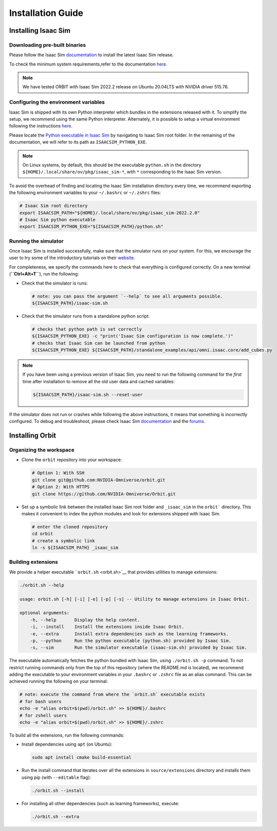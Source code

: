 Installation Guide
===================

.. image:: https://img.shields.io/badge/IsaacSim-2022.2.0-brightgreen.svg
   :target: https://developer.nvidia.com/isaac-sim
   :alt: IsaacSim 2022.2.0

.. image:: https://img.shields.io/badge/python-3.7-blue.svg
   :target: https://www.python.org/downloads/release/python-370/
   :alt: Python 3.7

.. image:: https://img.shields.io/badge/platform-linux--64-lightgrey.svg
   :target: https://releases.ubuntu.com/20.04/
   :alt: Ubuntu 20.04


Installing Isaac Sim
--------------------

Downloading pre-built binaries
~~~~~~~~~~~~~~~~~~~~~~~~~~~~~~

Please follow the Isaac Sim
`documentation <https://docs.omniverse.nvidia.com/app_isaacsim/app_isaacsim/install_workstation.html>`__
to install the latest Isaac Sim release.

To check the minimum system requirements,refer to the documentation
`here <https://docs.omniverse.nvidia.com/app_isaacsim/app_isaacsim/requirements.html>`__.

.. note::
	We have tested ORBIT with Isaac Sim 2022.2 release on Ubuntu
	20.04LTS with NVIDIA driver 515.76.

Configuring the environment variables
~~~~~~~~~~~~~~~~~~~~~~~~~~~~~~~~~~~~~

Isaac Sim is shipped with its own Python interpreter which bundles in
the extensions released with it. To simplify the setup, we recommend
using the same Python interpreter. Alternately, it is possible to setup
a virtual environment following the instructions
`here <https://docs.omniverse.nvidia.com/app_isaacsim/app_isaacsim/install_python.html>`__.

Please locate the `Python executable in Isaac
Sim <https://docs.omniverse.nvidia.com/app_isaacsim/app_isaacsim/install_python.html>`__
by navigating to Isaac Sim root folder. In the remaining of the
documentation, we will refer to its path as ``ISAACSIM_PYTHON_EXE``.

.. note::
	On Linux systems, by default, this should be the executable ``python.sh`` in the directory
	``${HOME}/.local/share/ov/pkg/isaac_sim-*``, with ``*`` corresponding to the Isaac Sim version.

To avoid the overhead of finding and locating the Isaac Sim installation
directory every time, we recommend exporting the following environment
variables to your ``~/.bashrc`` or ``~/.zshrc`` files:

.. code:: bash

   # Isaac Sim root directory
   export ISAACSIM_PATH="${HOME}/.local/share/ov/pkg/isaac_sim-2022.2.0"
   # Isaac Sim python executable
   export ISAACSIM_PYTHON_EXE="${ISAACSIM_PATH}/python.sh"

Running the simulator
~~~~~~~~~~~~~~~~~~~~~

Once Isaac Sim is installed successfully, make sure that the simulator runs on your
system. For this, we encourage the user to try some of the introductory
tutorials on their `website <https://docs.omniverse.nvidia.com/app_isaacsim/app_isaacsim/tutorial_intro_interface.html>`__.

For completeness, we specify the commands here to check that everything is configured correctly.
On a new terminal (**``Ctrl+Alt+T``**), run the following:

-  Check that the simulator is runs:

   .. code:: bash

      # note: you can pass the argument `--help` to see all arguments possible.
      ${ISAACSIM_PATH}/isaac-sim.sh

-  Check that the simulator runs from a standalone python script:

   .. code:: bash

      # checks that python path is set correctly
      ${ISAACSIM_PYTHON_EXE} -c "print('Isaac Sim configuration is now complete.')"
      # checks that Isaac Sim can be launched from python
      ${ISAACSIM_PYTHON_EXE} ${ISAACSIM_PATH}/standalone_examples/api/omni.isaac.core/add_cubes.py

.. note::

	If you have been using a previous version of Isaac Sim, you
	need to run the following command for the *first* time after
	installation to remove all the old user data and cached variables:

	.. code:: bash

		${ISAACSIM_PATH}/isaac-sim.sh --reset-user

If the simulator does not run or crashes while following the above
instructions, it means that something is incorrectly configured. To
debug and troubleshoot, please check Isaac Sim
`documentation <https://docs.omniverse.nvidia.com/app_isaacsim/prod_kit/linux-troubleshooting.html>`__
and the
`forums <https://docs.omniverse.nvidia.com/app_isaacsim/app_isaacsim/isaac_sim_forums.html>`__.

Installing Orbit
----------------

Organizing the workspace
~~~~~~~~~~~~~~~~~~~~~~~~

-  Clone the ``orbit`` repository into your workspace:

   .. code:: bash
   
      # Option 1: With SSH
      git clone git@github.com:NVIDIA-Omniverse/orbit.git
      # Option 2: With HTTPS
      git clone https://github.com/NVIDIA-Omniverse/Orbit.git

-  Set up a symbolic link between the installed Isaac Sim root folder
   and ``_isaac_sim`` in the ``orbit``` directory. This makes it convenient
   to index the python modules and look for extensions shipped with
   Isaac Sim.

   .. code:: bash

      # enter the cloned repository
      cd orbit
      # create a symbolic link
      ln -s ${ISAACSIM_PATH} _isaac_sim

Building extensions
~~~~~~~~~~~~~~~~~~~

We provide a helper executable ```orbit.sh`` <orbit.sh>`__ that provides
utilities to manage extensions:

.. code:: bash

   ./orbit.sh --help

   usage: orbit.sh [-h] [-i] [-e] [-p] [-s] -- Utility to manage extensions in Isaac Orbit.

   optional arguments:
       -h, --help       Display the help content.
       -i, --install    Install the extensions inside Isaac Orbit.
       -e, --extra      Install extra dependencies such as the learning frameworks.
       -p, --python     Run the python executable (python.sh) provided by Isaac Sim.
       -s, --sim        Run the simulator executable (isaac-sim.sh) provided by Isaac Sim.

The executable automatically fetches the python bundled with Isaac
Sim, using ``./orbit.sh -p`` command. To not restrict running commands
only from the top of this repository (where the README.md is located),
we recommend adding the executable to your environment variables in
your ``.bashrc`` or ``.zshrc`` file as an alias command. This can be
achieved running the following on your terminal:


.. code:: bash

   # note: execute the command from where the `orbit.sh` executable exists
   # for bash users
   echo -e "alias orbit=$(pwd)/orbit.sh" >> ${HOME}/.bashrc
   # for zshell users
   echo -e "alias orbit=$(pwd)/orbit.sh" >> ${HOME}/.zshrc


To build all the extensions, run the following commands:

-  Install dependencies using ``apt`` (on Ubuntu):

   .. code:: bash

      sudo apt install cmake build-essential

-  Run the install command that iterates over all the extensions in
   ``source/extensions`` directory and installs them using pip
   (with ``--editable`` flag):

   .. code:: bash

      ./orbit.sh --install

-  For installing all other dependencies (such as learning
   frameworks), execute:

   .. code:: bash

      ./orbit.sh --extra
